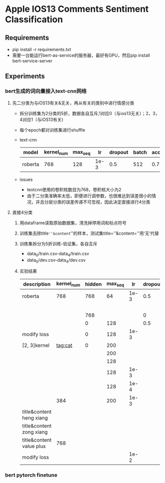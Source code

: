 * Apple IOS13 Comments Sentiment Classification
** Requirements
   + pip install -r requirements.txt
   + 需要一台能运行bert-as-service的服务器，最好有GPU，然后pip install bert-service-server
** Experiments
*** bert生成的词向量接入text-cnn网络
**** 先二分类为与iOS13有关&无关，再从有关的类别中进行情感分类
    + 拆分训练集为2分类的5折，数据各自互斥,1对应0（与ios13无关）；2，3，4对应1（与iOS13有关)
    + 每个epoch都对训练集进行shuffle
    + text-cnn
     |---------+------------+---------+------+---------+-------+----------+----------|
     | model   | kernel_num | max_seq |   lr | dropout | batch | accuracy | macro_f1 |
     |---------+------------+---------+------+---------+-------+----------+----------|
     | roberta |        768 |     128 | 1e-3 |     0.5 |   512 |    0.781 |    0.733 |
     |---------+------------+---------+------+---------+-------+----------+----------|
    + issues
     - textcnn使用的卷积核数目为768，卷积核大小为2
     - 由于二分类准确率太低，即便进行调参数，也很难达到误差很小的情况，并且分层分类的误差传递不可忽视，因此决定直接进行4分类
**** 直接4分类
     1) 用dataframe读取原始数据集，清洗掉停用词和标点符号
     2) 训练集去除title=''&content=''的样本，测试集title=''&content=''用‘无’代替
     3) 训练集拆分为5折训练-验证集，各自互斥
        + data_0/train.csv-data_4/train.csv
        + data_0/dev.csv-data_4/dev.csv
     4) 实验结果
      | description              | kernel_num | hidden | max_seq |   lr | dropout | batch | accuracy | macro_f1 |
      |--------------------------+------------+--------+---------+------+---------+-------+----------+----------|
      | roberta                  |        768 |    768 |      64 | 1e-3 |     0.5 |   512 |    0.569 |    0.565 |
      |                          |            |        |         |      |         |       |    0.552 |    0.545 |
      |--------------------------+------------+--------+---------+------+---------+-------+----------+----------|
      |                          |            |    768 |         |      |       0 |       |    0.541 |    0.544 |
      |                          |            |      0 |     128 |      |     0.5 |       |     0.55 |     0.56 |
      |--------------------------+------------+--------+---------+------+---------+-------+----------+----------|
      | modify loss              |            |      0 |     128 | 1e-3 |         |       |    0.589 |    0.587 |
      |--------------------------+------------+--------+---------+------+---------+-------+----------+----------|
      | [2, 3]kernel             |    tag:cat |      0 |     200 |      |         |       |    0.592 |    0.591 |
      |                          |            |        |     200 |      |         |       |     0.57 |     0.57 |
      |                          |            |        |     128 |      |         |       |    0.587 |    0.587 |
      |                          |            |        |     128 | 1e-3 |         |       |    0.577 |    0.575 |
      |                          |            |        |     128 | 1e-4 |         |       |    0.567 |    0.565 |
      |                          |        384 |        |     200 | 1e-3 |         |       |    0.586 |    0.586 |
      |--------------------------+------------+--------+---------+------+---------+-------+----------+----------|
      | title&content heng xiang |            |        |         |      |         |       |          |          |
      | title&content zong xiang |            |        |         |      |         |       |          |          |
      | title&content value plus |        768 |        |         |      |         |       |    0.575 |    0.574 |
      |--------------------------+------------+--------+---------+------+---------+-------+----------+----------|
      | modify loss              |            |        |         | 1e-2 |         |       |    0.537 |    0.539 |
*** bert pytorch finetune  
     
